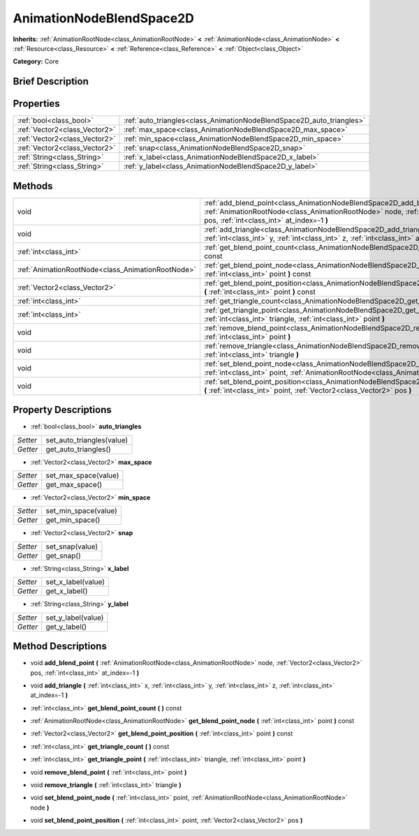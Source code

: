 .. Generated automatically by doc/tools/makerst.py in Godot's source tree.
.. DO NOT EDIT THIS FILE, but the AnimationNodeBlendSpace2D.xml source instead.
.. The source is found in doc/classes or modules/<name>/doc_classes.

.. _class_AnimationNodeBlendSpace2D:

AnimationNodeBlendSpace2D
=========================

**Inherits:** :ref:`AnimationRootNode<class_AnimationRootNode>` **<** :ref:`AnimationNode<class_AnimationNode>` **<** :ref:`Resource<class_Resource>` **<** :ref:`Reference<class_Reference>` **<** :ref:`Object<class_Object>`

**Category:** Core

Brief Description
-----------------



Properties
----------

+-------------------------------+-----------------------------------------------------------------------+
| :ref:`bool<class_bool>`       | :ref:`auto_triangles<class_AnimationNodeBlendSpace2D_auto_triangles>` |
+-------------------------------+-----------------------------------------------------------------------+
| :ref:`Vector2<class_Vector2>` | :ref:`max_space<class_AnimationNodeBlendSpace2D_max_space>`           |
+-------------------------------+-----------------------------------------------------------------------+
| :ref:`Vector2<class_Vector2>` | :ref:`min_space<class_AnimationNodeBlendSpace2D_min_space>`           |
+-------------------------------+-----------------------------------------------------------------------+
| :ref:`Vector2<class_Vector2>` | :ref:`snap<class_AnimationNodeBlendSpace2D_snap>`                     |
+-------------------------------+-----------------------------------------------------------------------+
| :ref:`String<class_String>`   | :ref:`x_label<class_AnimationNodeBlendSpace2D_x_label>`               |
+-------------------------------+-----------------------------------------------------------------------+
| :ref:`String<class_String>`   | :ref:`y_label<class_AnimationNodeBlendSpace2D_y_label>`               |
+-------------------------------+-----------------------------------------------------------------------+

Methods
-------

+----------------------------------------------------+------------------------------------------------------------------------------------------------------------------------------------------------------------------------------------------------------------------+
| void                                               | :ref:`add_blend_point<class_AnimationNodeBlendSpace2D_add_blend_point>` **(** :ref:`AnimationRootNode<class_AnimationRootNode>` node, :ref:`Vector2<class_Vector2>` pos, :ref:`int<class_int>` at_index=-1 **)** |
+----------------------------------------------------+------------------------------------------------------------------------------------------------------------------------------------------------------------------------------------------------------------------+
| void                                               | :ref:`add_triangle<class_AnimationNodeBlendSpace2D_add_triangle>` **(** :ref:`int<class_int>` x, :ref:`int<class_int>` y, :ref:`int<class_int>` z, :ref:`int<class_int>` at_index=-1 **)**                       |
+----------------------------------------------------+------------------------------------------------------------------------------------------------------------------------------------------------------------------------------------------------------------------+
| :ref:`int<class_int>`                              | :ref:`get_blend_point_count<class_AnimationNodeBlendSpace2D_get_blend_point_count>` **(** **)** const                                                                                                            |
+----------------------------------------------------+------------------------------------------------------------------------------------------------------------------------------------------------------------------------------------------------------------------+
| :ref:`AnimationRootNode<class_AnimationRootNode>`  | :ref:`get_blend_point_node<class_AnimationNodeBlendSpace2D_get_blend_point_node>` **(** :ref:`int<class_int>` point **)** const                                                                                  |
+----------------------------------------------------+------------------------------------------------------------------------------------------------------------------------------------------------------------------------------------------------------------------+
| :ref:`Vector2<class_Vector2>`                      | :ref:`get_blend_point_position<class_AnimationNodeBlendSpace2D_get_blend_point_position>` **(** :ref:`int<class_int>` point **)** const                                                                          |
+----------------------------------------------------+------------------------------------------------------------------------------------------------------------------------------------------------------------------------------------------------------------------+
| :ref:`int<class_int>`                              | :ref:`get_triangle_count<class_AnimationNodeBlendSpace2D_get_triangle_count>` **(** **)** const                                                                                                                  |
+----------------------------------------------------+------------------------------------------------------------------------------------------------------------------------------------------------------------------------------------------------------------------+
| :ref:`int<class_int>`                              | :ref:`get_triangle_point<class_AnimationNodeBlendSpace2D_get_triangle_point>` **(** :ref:`int<class_int>` triangle, :ref:`int<class_int>` point **)**                                                            |
+----------------------------------------------------+------------------------------------------------------------------------------------------------------------------------------------------------------------------------------------------------------------------+
| void                                               | :ref:`remove_blend_point<class_AnimationNodeBlendSpace2D_remove_blend_point>` **(** :ref:`int<class_int>` point **)**                                                                                            |
+----------------------------------------------------+------------------------------------------------------------------------------------------------------------------------------------------------------------------------------------------------------------------+
| void                                               | :ref:`remove_triangle<class_AnimationNodeBlendSpace2D_remove_triangle>` **(** :ref:`int<class_int>` triangle **)**                                                                                               |
+----------------------------------------------------+------------------------------------------------------------------------------------------------------------------------------------------------------------------------------------------------------------------+
| void                                               | :ref:`set_blend_point_node<class_AnimationNodeBlendSpace2D_set_blend_point_node>` **(** :ref:`int<class_int>` point, :ref:`AnimationRootNode<class_AnimationRootNode>` node **)**                                |
+----------------------------------------------------+------------------------------------------------------------------------------------------------------------------------------------------------------------------------------------------------------------------+
| void                                               | :ref:`set_blend_point_position<class_AnimationNodeBlendSpace2D_set_blend_point_position>` **(** :ref:`int<class_int>` point, :ref:`Vector2<class_Vector2>` pos **)**                                             |
+----------------------------------------------------+------------------------------------------------------------------------------------------------------------------------------------------------------------------------------------------------------------------+

Property Descriptions
---------------------

.. _class_AnimationNodeBlendSpace2D_auto_triangles:

- :ref:`bool<class_bool>` **auto_triangles**

+----------+---------------------------+
| *Setter* | set_auto_triangles(value) |
+----------+---------------------------+
| *Getter* | get_auto_triangles()      |
+----------+---------------------------+

.. _class_AnimationNodeBlendSpace2D_max_space:

- :ref:`Vector2<class_Vector2>` **max_space**

+----------+----------------------+
| *Setter* | set_max_space(value) |
+----------+----------------------+
| *Getter* | get_max_space()      |
+----------+----------------------+

.. _class_AnimationNodeBlendSpace2D_min_space:

- :ref:`Vector2<class_Vector2>` **min_space**

+----------+----------------------+
| *Setter* | set_min_space(value) |
+----------+----------------------+
| *Getter* | get_min_space()      |
+----------+----------------------+

.. _class_AnimationNodeBlendSpace2D_snap:

- :ref:`Vector2<class_Vector2>` **snap**

+----------+-----------------+
| *Setter* | set_snap(value) |
+----------+-----------------+
| *Getter* | get_snap()      |
+----------+-----------------+

.. _class_AnimationNodeBlendSpace2D_x_label:

- :ref:`String<class_String>` **x_label**

+----------+--------------------+
| *Setter* | set_x_label(value) |
+----------+--------------------+
| *Getter* | get_x_label()      |
+----------+--------------------+

.. _class_AnimationNodeBlendSpace2D_y_label:

- :ref:`String<class_String>` **y_label**

+----------+--------------------+
| *Setter* | set_y_label(value) |
+----------+--------------------+
| *Getter* | get_y_label()      |
+----------+--------------------+

Method Descriptions
-------------------

.. _class_AnimationNodeBlendSpace2D_add_blend_point:

- void **add_blend_point** **(** :ref:`AnimationRootNode<class_AnimationRootNode>` node, :ref:`Vector2<class_Vector2>` pos, :ref:`int<class_int>` at_index=-1 **)**

.. _class_AnimationNodeBlendSpace2D_add_triangle:

- void **add_triangle** **(** :ref:`int<class_int>` x, :ref:`int<class_int>` y, :ref:`int<class_int>` z, :ref:`int<class_int>` at_index=-1 **)**

.. _class_AnimationNodeBlendSpace2D_get_blend_point_count:

- :ref:`int<class_int>` **get_blend_point_count** **(** **)** const

.. _class_AnimationNodeBlendSpace2D_get_blend_point_node:

- :ref:`AnimationRootNode<class_AnimationRootNode>` **get_blend_point_node** **(** :ref:`int<class_int>` point **)** const

.. _class_AnimationNodeBlendSpace2D_get_blend_point_position:

- :ref:`Vector2<class_Vector2>` **get_blend_point_position** **(** :ref:`int<class_int>` point **)** const

.. _class_AnimationNodeBlendSpace2D_get_triangle_count:

- :ref:`int<class_int>` **get_triangle_count** **(** **)** const

.. _class_AnimationNodeBlendSpace2D_get_triangle_point:

- :ref:`int<class_int>` **get_triangle_point** **(** :ref:`int<class_int>` triangle, :ref:`int<class_int>` point **)**

.. _class_AnimationNodeBlendSpace2D_remove_blend_point:

- void **remove_blend_point** **(** :ref:`int<class_int>` point **)**

.. _class_AnimationNodeBlendSpace2D_remove_triangle:

- void **remove_triangle** **(** :ref:`int<class_int>` triangle **)**

.. _class_AnimationNodeBlendSpace2D_set_blend_point_node:

- void **set_blend_point_node** **(** :ref:`int<class_int>` point, :ref:`AnimationRootNode<class_AnimationRootNode>` node **)**

.. _class_AnimationNodeBlendSpace2D_set_blend_point_position:

- void **set_blend_point_position** **(** :ref:`int<class_int>` point, :ref:`Vector2<class_Vector2>` pos **)**

